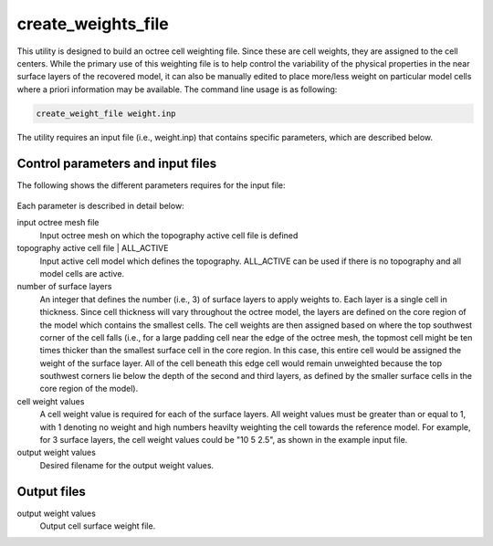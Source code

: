.. _createweightsfile:

create_weights_file
===================

This utility is designed to build an octree cell weighting file. Since these are cell weights, they are assigned to the cell centers. While the primary use of this weighting file is to help control the variability of the physical properties in the near surface layers of the recovered model, it can also be manually edited to place more/less weight on particular model cells where a priori information may be available. The command line usage is as following:

.. code-block:: rst

  create_weight_file weight.inp
  
The utility requires an input file (i.e., weight.inp) that contains specific parameters, which are described below.
  
Control parameters and input files
----------------------------------

The following shows the different parameters requires for the input file:

.. figure:: ../../images/createweights.PNG
  :figwidth: 75%
  :align: center
  
Each parameter is described in detail below:

input octree mesh file
  Input octree mesh on which the topography active cell file is defined

topography active cell file | ALL_ACTIVE
  Input active cell model which defines the topography. ALL_ACTIVE can be used if there is no topography and all model cells are active.

number of surface layers
  An integer that defines the number (i.e., 3) of surface layers to apply weights to. Each layer is a single cell in thickness. Since cell thickness will vary throughout the octree model, the layers are defined on the core region of the model which contains the smallest cells. The cell weights are then assigned based on where the top southwest corner of the cell falls (i.e., for a large padding cell near the edge of the octree mesh, the topmost cell might be ten times thicker than the smallest surface cell in the core region. In this case, this entire cell would be assigned the weight of the surface layer. All of the cell beneath this edge cell would remain unweighted because the top southwest corners lie below the depth of the second and third layers, as defined by the smaller surface cells in the core region of the model).

cell weight values
  A cell weight value is required for each of the surface layers. All weight values must be greater than or equal to 1, with 1 denoting no weight and high numbers heavilty weighting the cell towards the reference model. For example, for 3 surface layers, the cell weight values could be "10 5 2.5", as shown in the example input file.

output weight values
  Desired filename for the output weight values.

Output files
------------

output weight values
  Output cell surface weight file.

